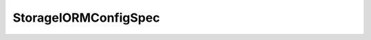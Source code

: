 
================================================================================
StorageIORMConfigSpec
================================================================================


.. describe:: Parameter to
    
    :py:meth:`~pyvisdk.do.configure_datastore_iorm__task.ConfigureDatastoreIORM_Task`
    
.. describe:: Since
    
    vSphere API 4.1
    
.. describe:: Extends
    
    :py:class:`~pyvisdk.mo.dynamic_data.DynamicData`
    
.. class:: pyvisdk.do.storage_iorm_config_spec.StorageIORMConfigSpec
    
    .. py:attribute:: congestionThreshold
    
        The latency beyond which the storage array is considered congested.
        
    
    .. py:attribute:: enabled
    
        Flag indicating whether or not the service is enabled.
        
    
